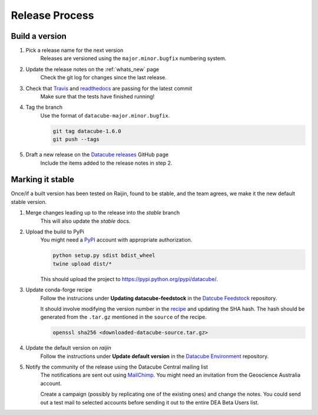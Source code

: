 .. _release_process:

Release Process
***************

Build a version
===============

#. Pick a release name for the next version
    Releases are versioned using the ``major.minor.bugfix`` numbering system.

#. Update the release notes on the :ref:`whats_new` page
    Check the git log for changes since the last release.

#. Check that Travis_ and readthedocs_ are passing for the latest commit
    Make sure that the tests have finished running!

#. Tag the branch
    Use the format of ``datacube-major.minor.bugfix``.

    .. code::

       git tag datacube-1.6.0
       git push --tags

#. Draft a new release on the `Datacube releases`_ GitHub page
    Include the items added to the release notes in step 2.


Marking it stable
=================

Once/if a built version has been tested on Raijin, found to be stable, and the team agrees, we make it the new default
stable version.

#. Merge changes leading up to the release into the `stable` branch
    This will also update the `stable` docs.

#. Upload the build to PyPi
    You might need a PyPI_ account with appropriate authorization.

    .. code-block:: bash

        python setup.py sdist bdist_wheel
        twine upload dist/*
        
    This should upload the project to https://pypi.python.org/pypi/datacube/.

#. Update conda-forge recipe
    Follow the instrucions under **Updating datacube-feedstock** in the `Datcube Feedstock`_ repository.
    
    It should involve modifying the version number in the
    `recipe <https://github.com/conda-forge/datacube-feedstock/blob/master/recipe/meta.yaml>`_ and updating the SHA hash.    
    The hash should be generated from the ``.tar.gz`` mentioned in the ``source`` of the recipe.
    
    .. code-block:: bash
    
        openssl sha256 <downloaded-datacube-source.tar.gz>
        
    
#. Update the default version on `raijin`
    Follow the instructions under **Update default version** in the `Datacube Environment`_ repository.

#. Notify the community of the release using the Datacube Central mailing list
    The notifications are sent out using MailChimp_. You might need an invitation from the Geoscience
    Australia account.
    
    Create a campaign (possibly by replicating one of the existing ones) and change the notes.
    You could send out a test mail to selected accounts before sending it out to the entire DEA
    Beta Users list.

.. _PyPI: https://pypi.python.org/pypi

.. _Travis: https://travis-ci.org/opendatacube/datacube-core

.. _readthedocs: http://readthedocs.org/projects/datacube-core/builds/

.. _Datacube releases: https://github.com/opendatacube/datacube-core/releases

.. _Datacube Environment: https://github.com/GeoscienceAustralia/digitalearthau/tree/develop/modules

.. _Datcube Feedstock: https://github.com/conda-forge/datacube-feedstock#updating-datacube-feedstock

.. _MailChimp: https://www.mailchimp.com
